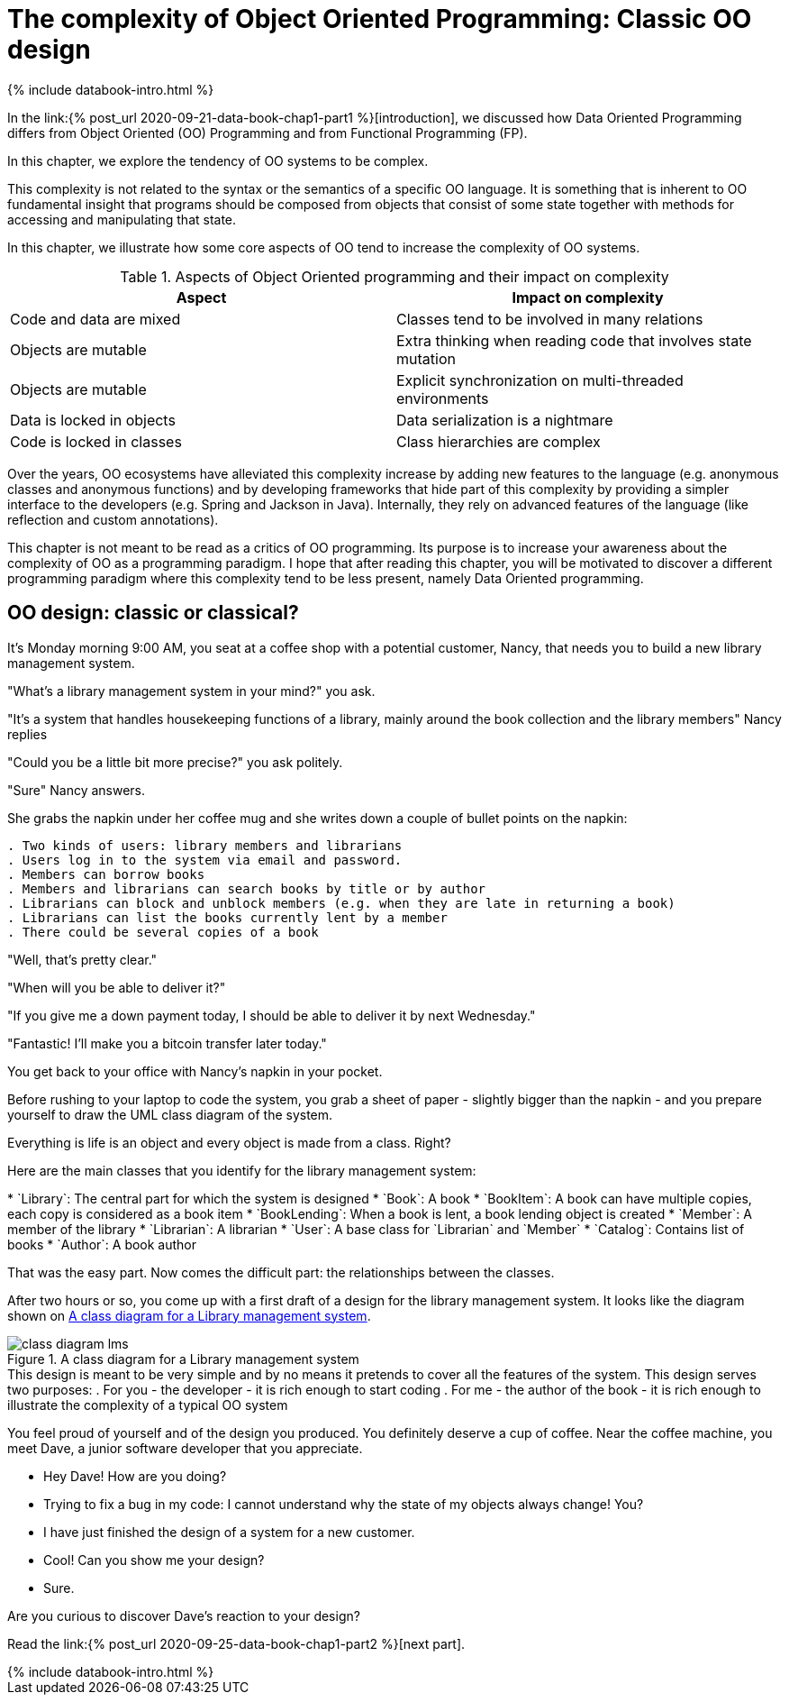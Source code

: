 = The complexity of Object Oriented Programming: Classic OO design
:page-layout: post
:page-description: The complexity of Object Oriented Programming
:page-draft: true
:page-hidden: true
:page-categories: databook
:page-guid: 6071166D-8595-43D1-9ED1-CD7B5F8F8BDF
:page-booktitle: Chapter 1, Part 1
:page-bookorder: 01_01
:page-thumbnail: assets/klipse.png
:page-liquid:
:page-author: Yehonathan Sharvit
:page-date:   2020-09-25 07:45:32 +0200


++++
{% include databook-intro.html %}
++++


In the link:{% post_url 2020-09-21-data-book-chap1-part1 %}[introduction], we discussed how Data Oriented Programming differs from Object Oriented (OO) Programming and from Functional Programming (FP).

In this chapter, we explore the tendency of OO systems to be complex.

This complexity is not related to the syntax or the semantics of a specific OO language. It is something that is inherent to OO fundamental insight that programs should be composed from objects that consist of some state together with methods for accessing and manipulating that state.

In this chapter, we illustrate how some core aspects of OO tend to increase the complexity of OO systems.
[#oo-increases-compplexity]
.Aspects of Object Oriented programming and their impact on complexity
|===
| Aspect                       | Impact on complexity

| Code and data are mixed      | Classes tend to be involved in many relations
| Objects are mutable          | Extra thinking when reading code that involves state mutation
| Objects are mutable          | Explicit synchronization on multi-threaded environments
| Data is locked in objects    | Data serialization is a nightmare
| Code is locked in classes    | Class hierarchies are complex
|===


Over the years, OO ecosystems have alleviated this complexity increase by adding new features to the language (e.g. anonymous classes and anonymous functions) and by developing frameworks that hide part of this complexity by providing a simpler interface to the developers (e.g. Spring and Jackson in Java). Internally, they rely on advanced features of the language (like reflection and custom annotations).

This chapter is not meant to be read as a critics of OO programming. Its purpose is to increase your awareness about the complexity of OO as a programming paradigm.
I hope that after reading this chapter, you will be motivated to discover a different programming paradigm where this complexity tend to be less present, namely Data Oriented programming.


== OO design: classic or classical?

It's Monday morning 9:00 AM, you seat at a coffee shop with a potential customer, Nancy, that needs you to build a new library management system.

"What's a library management system in your mind?" you ask.

"It's a system that handles housekeeping functions of a library, mainly around the book collection
and the library members" Nancy replies

"Could you be a little bit more precise?" you ask politely.

"Sure" Nancy answers.

She grabs the napkin under her coffee mug and she writes down a couple of bullet points on the napkin:

----
. Two kinds of users: library members and librarians
. Users log in to the system via email and password.
. Members can borrow books
. Members and librarians can search books by title or by author
. Librarians can block and unblock members (e.g. when they are late in returning a book)
. Librarians can list the books currently lent by a member
. There could be several copies of a book
----


"Well, that's pretty clear."

"When will you be able to deliver it?"

"If you give me a down payment today, I should be able to deliver it by next Wednesday."

"Fantastic! I'll make you a bitcoin transfer later today."

You get back to your office with Nancy's napkin in your pocket.

Before rushing to your laptop to code the system,
you grab a sheet of paper - slightly bigger than the napkin - and you prepare yourself to draw the UML class diagram of the system.

Everything is life is an object and every object is made from a class. Right?

Here are the main classes that you identify for the library management system:

++++
* `Library`: The central part for which the system is designed
* `Book`: A book
* `BookItem`: A book can have multiple copies, each copy is considered as a book item
* `BookLending`: When a book is lent, a book lending object is created
* `Member`: A member of the library
* `Librarian`: A librarian
* `User`: A base class for `Librarian` and `Member`
* `Catalog`: Contains list of books
* `Author`: A book author
++++

That was the easy part. Now comes the difficult part: the relationships between the classes.

After two hours or so, you come up with a first draft of a design for the
library management system. It looks like the diagram shown on <<lib-mgmt-class-diagram>>.

[#lib-mgmt-class-diagram]
.A class diagram for a Library management system
image::../uml/class-diagram-lms.png[]


++++
This design is meant to be very simple and by no means it pretends to cover all the features of the system.
This design serves two purposes:

. For you - the developer - it is rich enough to start coding
. For me - the author of the book - it is rich enough to illustrate the complexity of a typical OO system

++++

You feel proud of yourself and of the design you produced. You definitely deserve a cup of coffee.
Near the coffee machine, you meet Dave, a junior software developer that you appreciate.

- Hey Dave! How are you doing?

- Trying to fix a bug in my code: I cannot understand why the state of my objects always change! You?

- I have just finished the design of a system for a new customer.

- Cool! Can you show me your design?

- Sure.

Are you curious to discover Dave's reaction to your design?


Read the link:{% post_url 2020-09-25-data-book-chap1-part2 %}[next part].

++++
{% include databook-intro.html %}
++++
